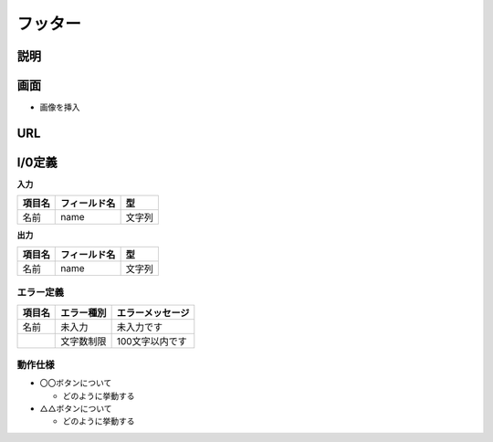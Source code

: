 フッター
==============================================

説明
----------------------------------------------

画面
----------------------------------------------

- 画像を挿入


URL
----------------------------------------------


I/0定義
----------------------------------------------

**入力**

.. list-table::
   :header-rows: 1

   * - 項目名
     - フィールド名
     - 型
   * - 名前
     - name
     - 文字列


**出力**

.. list-table::
   :header-rows: 1

   * - 項目名
     - フィールド名
     - 型
   * - 名前
     - name
     - 文字列


エラー定義
^^^^^^^^^^^^^^^^^^^^^^^^^^^^^^^^^^^^^^^^^^^^^

.. list-table::
   :header-rows: 1

   * - 項目名
     - エラー種別
     - エラーメッセージ
   * - 名前
     - 未入力
     - 未入力です
   * - 
     - 文字数制限
     - 100文字以内です


動作仕様
^^^^^^^^^^^^^^^^^^^^^^^^^^^^^^^^^^^^^^^^^^^^^

- 〇〇ボタンについて

  - どのように挙動する



- △△ボタンについて

  - どのように挙動する
